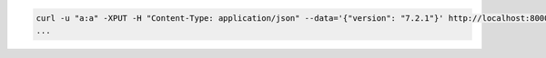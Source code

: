 .. code-block:: shell

   curl -u "a:a" -XPUT -H "Content-Type: application/json" --data='{"version": "7.2.1"}' http://localhost:8000/api/v0/cluster/datacenter1/deploy
   ...
